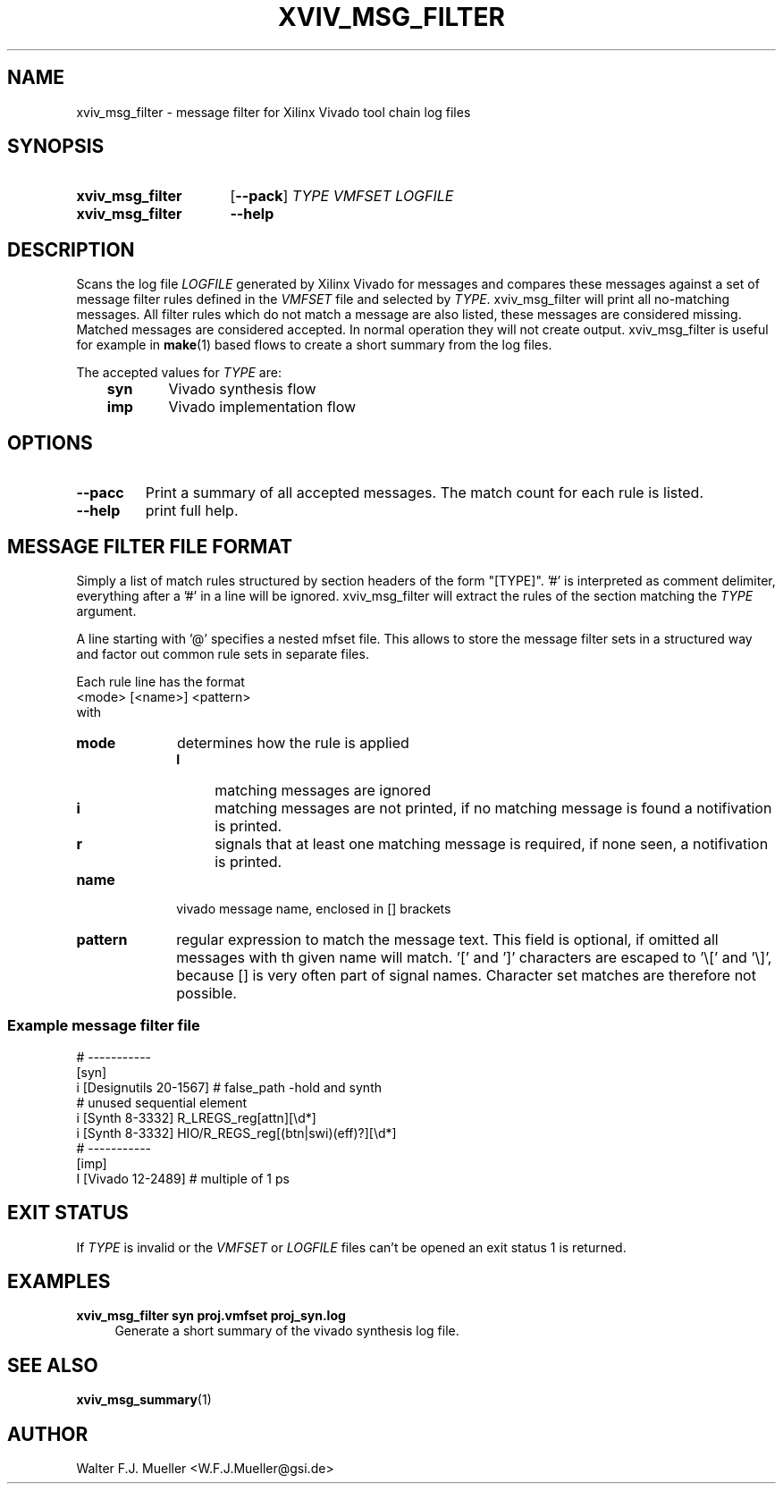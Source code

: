 .\"  -*- nroff -*-
.\"  $Id: xviv_msg_filter.1 779 2016-06-26 15:37:16Z mueller $
.\"
.\" Copyright 2016- by Walter F.J. Mueller <W.F.J.Mueller@gsi.de>
.\" 
.\" ------------------------------------------------------------------
.TH XVIV_MSG_FILTER 1 2016-05-27 "Retro Project" "Retro Project Manual"
.\" ------------------------------------------------------------------
.SH NAME
xviv_msg_filter \- message filter for Xilinx Vivado tool chain log files
.\" ------------------------------------------------------------------
.SH SYNOPSIS
.
.SY xviv_msg_filter
.OP \-\-pack
.I TYPE
.I VMFSET
.I LOGFILE
.
.SY xviv_msg_filter
.B \-\-help
.YS
.
.\" ------------------------------------------------------------------
.SH DESCRIPTION
.\" ----------------------------------------------
Scans the log file \fILOGFILE\fP generated by Xilinx Vivado for messages and
compares  these messages against a set of message filter rules defined in the
\fIVMFSET\fP file and selected by \fITYPE\fP.
xviv_msg_filter will print all no-matching messages.
All filter rules which do not match a message are also listed, these
messages are considered missing.
Matched messages are considered accepted. 
In normal operation they will not create output.
xviv_msg_filter is useful for example in \fBmake\fP(1) based flows to 
create a short summary from the log files.

The accepted values for \fITYPE\fP are:

.RS 3
.PD 0
.IP \fBsyn\fP 6
Vivado synthesis flow
.IP \fBimp\fP
Vivado implementation flow
.PD
.RE
.
.\" ------------------------------------------------------------------
.SH OPTIONS
.\" ----------------------------------------------
.IP \fB\-\-pacc\fP
Print a summary of all accepted messages. The match count for each rule is 
listed.
.
.\" ----------------------------------------------
.IP \fB\-\-help\fP
print full help.
.
.\" ------------------------------------------------------------------
.SH MESSAGE FILTER FILE FORMAT
.\" ----------------------------------------------
Simply a list of match rules structured by section headers 
of the form "[TYPE]". '#' is interpreted as comment delimiter, everything 
after a '#' in a line will be ignored.
xviv_msg_filter will extract the rules of the section matching the
\fITYPE\fP argument.

A line starting with '@' specifies a nested mfset file. This allows to
store the message filter sets in a structured way and factor out common
rule sets in separate files.

Each rule line has the format
.EX
   <mode> [<name>] <pattern>
.EE
with
.IP \fBmode\fP 10
determines how the rule is applied
.RS
.PD 0
.IP \fBI\fP 4
matching messages are ignored
.IP \fBi\fP 4
matching messages are not printed, if no matching message is found a 
notifivation is printed.
.IP \fBr\fP 4
signals that at least one matching message is required, if none seen, a
notifivation is printed.
.PD
.RE
.IP \fBname\fP
vivado message name, enclosed in [] brackets
.IP \fBpattern\fP
regular expression to match the message text. This field is optional, if 
omitted all messages with th given name will match. '[' and ']' characters
are escaped to '\\[' and '\\]', because [] is very often part of signal 
names. Character set matches are therefore not possible.

.SS Example message filter file
.EX
  # -----------
  [syn]
  i [Designutils 20-1567]           # false_path -hold and synth
  # unused sequential element
  i [Synth 8-3332] R_LREGS_reg[attn][\\d*]
  i [Synth 8-3332] HIO/R_REGS_reg[(btn|swi)(eff)?][\\d*]
  # -----------
  [imp]
  I [Vivado 12-2489]                # multiple of 1 ps
.EE
.\" ------------------------------------------------------------------
.SH EXIT STATUS
If \fITYPE\fP is invalid or the \fIVMFSET\fP or \fILOGFILE\fP files
can't be opened an exit status 1 is returned.

.\" ------------------------------------------------------------------
.SH EXAMPLES
.IP "\fBxviv_msg_filter syn proj.vmfset proj_syn.log\fR" 4
Generate a short summary of the vivado synthesis log file.
.
.\" ------------------------------------------------------------------
.SH "SEE ALSO"
.BR xviv_msg_summary (1)
.
.\" ------------------------------------------------------------------
.SH AUTHOR
Walter F.J. Mueller <W.F.J.Mueller@gsi.de>
